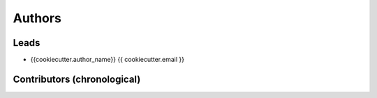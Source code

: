 Authors
*******

Leads
=====

- {{cookiecutter.author_name}} {{ cookiecutter.email }}

Contributors (chronological)
============================

